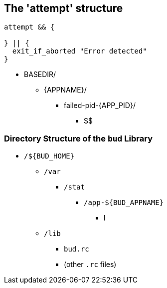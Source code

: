 == The 'attempt' structure


[source, bash]
----
attempt && {

} || {
  exit_if_aborted "Error detected"
}
----

 * BASEDIR/
 ** {APPNAME}/
 *** failed-pid-{APP_PID}/
 **** $$


=== Directory Structure of the `bud` Library

 * `/${BUD_HOME}`
 ** `/var`
 *** `/stat`
 **** `/app-${BUD_APPNAME}`
 ***** l
 ** `/lib`
 *** `bud.rc`
 *** (other `.rc` files)
